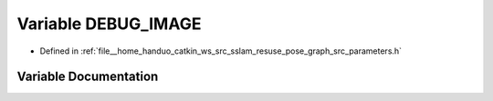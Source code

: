 .. _exhale_variable_pose__graph_2src_2parameters_8h_1ad9c21a61926299624a38e2bb960cee34:

Variable DEBUG_IMAGE
====================

- Defined in :ref:`file__home_handuo_catkin_ws_src_sslam_resuse_pose_graph_src_parameters.h`


Variable Documentation
----------------------


.. doxygenvariable:: DEBUG_IMAGE
